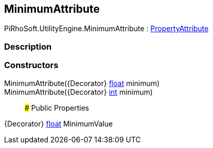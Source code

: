 [#engine/minimum-attribute]

## MinimumAttribute

PiRhoSoft.UtilityEngine.MinimumAttribute : https://docs.unity3d.com/ScriptReference/PropertyAttribute.html[PropertyAttribute^]

### Description

### Constructors

MinimumAttribute({Decorator} https://docs.microsoft.com/en-us/dotnet/api/System.Single[float^] minimum)::

MinimumAttribute({Decorator} https://docs.microsoft.com/en-us/dotnet/api/System.Int32[int^] minimum)::

### Public Properties

{Decorator} https://docs.microsoft.com/en-us/dotnet/api/System.Single[float^] MinimumValue